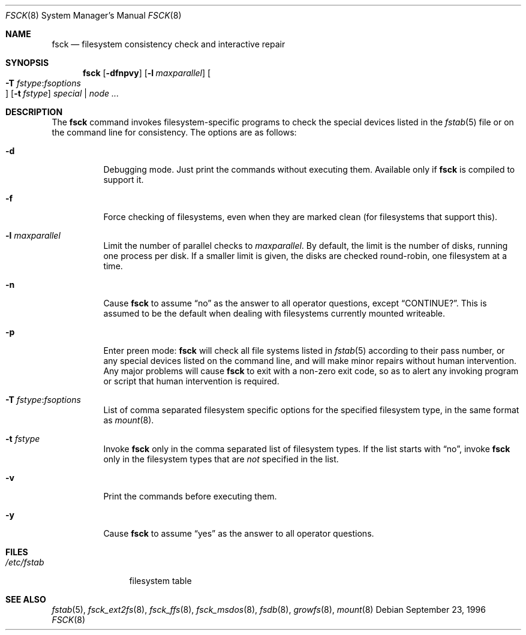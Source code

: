 .\"	$OpenBSD: fsck.8,v 1.25 2005/01/27 19:20:18 jmc Exp $
.\"	$NetBSD: fsck.8,v 1.14 1996/10/03 20:08:29 christos Exp $
.\"
.\" Copyright (c) 1996 Christos Zoulas.  All rights reserved.
.\"
.\" Redistribution and use in source and binary forms, with or without
.\" modification, are permitted provided that the following conditions
.\" are met:
.\" 1. Redistributions of source code must retain the above copyright
.\"    notice, this list of conditions and the following disclaimer.
.\" 2. Redistributions in binary form must reproduce the above copyright
.\"    notice, this list of conditions and the following disclaimer in the
.\"    documentation and/or other materials provided with the distribution.
.\" 3. All advertising materials mentioning features or use of this software
.\"    must display the following acknowledgement:
.\"	This product includes software developed by Christos Zoulas.
.\" 4. The name of the author may not be used to endorse or promote products
.\"    derived from this software without specific prior written permission.
.\"
.\" THIS SOFTWARE IS PROVIDED BY THE AUTHOR ``AS IS'' AND ANY EXPRESS OR
.\" IMPLIED WARRANTIES, INCLUDING, BUT NOT LIMITED TO, THE IMPLIED WARRANTIES
.\" OF MERCHANTABILITY AND FITNESS FOR A PARTICULAR PURPOSE ARE DISCLAIMED.
.\" IN NO EVENT SHALL THE AUTHOR BE LIABLE FOR ANY DIRECT, INDIRECT,
.\" INCIDENTAL, SPECIAL, EXEMPLARY, OR CONSEQUENTIAL DAMAGES (INCLUDING, BUT
.\" NOT LIMITED TO, PROCUREMENT OF SUBSTITUTE GOODS OR SERVICES; LOSS OF USE,
.\" DATA, OR PROFITS; OR BUSINESS INTERRUPTION) HOWEVER CAUSED AND ON ANY
.\" THEORY OF LIABILITY, WHETHER IN CONTRACT, STRICT LIABILITY, OR TORT
.\" (INCLUDING NEGLIGENCE OR OTHERWISE) ARISING IN ANY WAY OUT OF THE USE OF
.\" THIS SOFTWARE, EVEN IF ADVISED OF THE POSSIBILITY OF SUCH DAMAGE.
.\"
.Dd September 23, 1996
.Dt FSCK 8
.Os
.Sh NAME
.Nm fsck
.Nd filesystem consistency check and interactive repair
.Sh SYNOPSIS
.Nm fsck
.Bk -words
.Op Fl dfnpvy
.Op Fl l Ar maxparallel
.Oo Xo
.Fl T
.Ar fstype : Ns Ar fsoptions
.Oc
.Xc
.Op Fl t Ar fstype
.Ar special | node ...
.Ek
.Sh DESCRIPTION
The
.Nm
command invokes filesystem-specific programs to check the
special devices listed in the
.Xr fstab 5
file or on the command line for consistency.
The options are as follows:
.Bl -tag -width Ds
.It Fl d
Debugging mode.
Just print the commands without executing them.
Available only if
.Nm
is compiled to support it.
.It Fl f
Force checking of filesystems, even when they are marked clean (for filesystems
that support this).
.It Fl l Ar maxparallel
Limit the number of parallel checks to
.Ar maxparallel .
By default, the limit is the number of
disks, running one process per disk.
If a smaller limit is given,
the disks are checked round-robin, one filesystem at a time.
.It Fl n
Cause
.Nm
to assume
.Dq no
as the answer to all operator questions, except
.Dq CONTINUE? .
This is assumed to be the default when dealing with filesystems currently
mounted writeable.
.It Fl p
Enter preen mode:
.Nm
will check all file systems listed in
.Xr fstab 5
according to their pass number,
or any special devices listed on the command line,
and will make minor repairs without
human intervention.
Any major problems will cause
.Nm
to exit with a non-zero exit code,
so as to alert any invoking program or script
that human intervention is required.
.It Fl T Ar fstype : Ns Ar fsoptions
List of comma separated filesystem specific options for the specified
filesystem type, in the same format as
.Xr mount 8 .
.It Fl t Ar fstype
Invoke
.Nm
only in the comma separated list of filesystem types.
If the list starts with
.Dq no ,
invoke
.Nm
only in the filesystem types that are
.Em not
specified in
the list.
.It Fl v
Print the commands before executing them.
.It Fl y
Cause
.Nm
to assume
.Dq yes
as the answer to all operator questions.
.El
.Sh FILES
.Bl -tag -width /etc/fstab -compact
.It Pa /etc/fstab
filesystem table
.El
.Sh SEE ALSO
.Xr fstab 5 ,
.Xr fsck_ext2fs 8 ,
.Xr fsck_ffs 8 ,
.Xr fsck_msdos 8 ,
.Xr fsdb 8 ,
.Xr growfs 8 ,
.Xr mount 8
